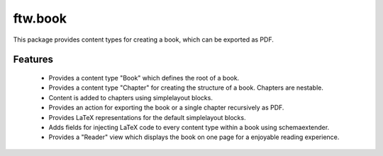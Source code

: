 ftw.book
========

This package provides content types for creating a book, which can be exported as PDF.


Features
--------

 - Provides a content type "Book" which defines the root of a book.
 - Provides a content type "Chapter" for creating the structure of a book. Chapters are nestable.
 - Content is added to chapters using simplelayout blocks.
 - Provides an action for exporting the book or a single chapter recursively as PDF.
 - Provides LaTeX representations for the default simplelayout blocks.
 - Adds fields for injecting LaTeX code to every content type within a book using schemaextender.
 - Provides a "Reader" view which displays the book on one page for a enjoyable reading experience.
